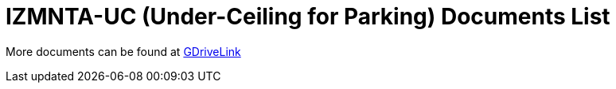 = IZMNTA-UC (Under-Ceiling for Parking) Documents List

More documents can be found at https://drive.google.com/drive/folders/10haHSyaImNPhPhPuj6vTGT4heJLEyk_s?usp=share_link[GDriveLink, window=_blank]

